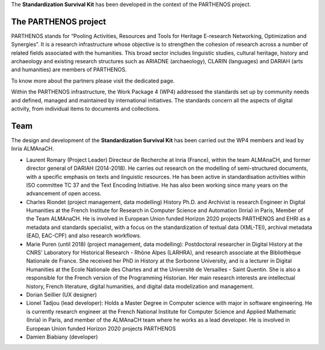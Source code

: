 The **Standardization Survival Kit** has been developed in the context of the PARTHENOS project.

The PARTHENOS project
---------------------

PARTHENOS stands for “Pooling Activities, Resources and Tools for Heritage E-research Networking, Optimization and Synergies”. It is a research infrastructure whose objective is to strengthen the cohesion of research across a number of related fields associated with the humanities. This broad sector includes linguistic studies, cultural heritage, history and archaeology and existing research structures such as ARIADNE (archaeology), CLARIN (languages) and DARIAH (arts and humanities) are members of PARTHENOS.

To know more about the partners please visit the dedicated page.

Within the PARTHENOS infrastructure,  the Work Package 4 (WP4) addressed the standards set up by community needs and defined, managed and maintained by international initiatives. The standards concern all the aspects of digital activity, from individual items to documents and collections.

Team
----

The design and development of the **Standardization Survival Kit** has been carried out the WP4 members and lead by Inria ALMAnaCH.

* Laurent Romary (Project Leader) Directeur de Recherche at Inria (France), within the team ALMAnaCH, and former director general of DARIAH (2014-2018). He carries out research on the modelling of semi-structured documents, with a specific emphasis on texts and linguistic resources. He has been active in standardisation activities within ISO committee TC 37 and the Text Encoding Initiative. He has also been working since many years on the advancement of open access.

* Charles Riondet (project management, data modelling) History Ph.D. and Archivist is research Engineer in Digital Humanities at the French Institute for Research in Computer Science and Automation (Inria) in Paris, Member of the Team ALMAnaCH. He is involved in European Union funded Horizon 2020 projects PARTHENOS and EHRI as a metadata and standards specialist, with a focus on the standardization of textual data (XML-TEI), archival metadata (EAD, EAC-CPF) and also research workflows.

* Marie Puren (until 2018) (project management, data modelling): Postdoctoral researcher in Digital History at the CNRS' Laboratory for Historical Research - Rhône Alpes (LARHRA), and research associate at the Bibliothèque Nationale de France. She received her PhD in History at the Sorbonne University, and is a lecturer in Digital Humanities at the Ecole Nationale des Chartes and at the Université de Versailles - Saint Quentin. She is also a responsible for the French version of the Programming Historian. Her main research interests are intellectual history, French literature, digital humanities, and digital data modelization and management.

* Dorian Seillier (UX designer)

* Lionel Tadjou (lead developer): Holds a Master Degree in Computer science with major in software engineering. He is currently research engineer at the French National Institute for Computer Science and Applied Mathematic (Inria) in Paris, and member of the ALMAnaCH team where he  works as a lead developer. He is involved in European Union funded Horizon 2020 projects PARTHENOS
* Damien Biabiany (developer)
